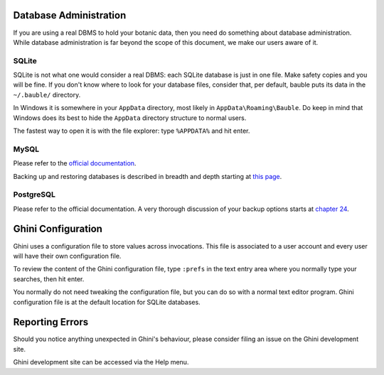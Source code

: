 Database Administration
--------------------------

If you are using a real DBMS to hold your botanic data, then you need do
something about database administration. While database administration is
far beyond the scope of this document, we make our users aware of it.

SQLite
======

SQLite is not what one would consider a real DBMS: each SQLite database is
just in one file. Make safety copies and you will be fine. If you don't know
where to look for your database files, consider that, per default, bauble
puts its data in the ``~/.bauble/`` directory.

In Windows it is somewhere in your ``AppData`` directory, most likely in
``AppData\Roaming\Bauble``. Do keep in mind that Windows does its best to
hide the ``AppData`` directory structure to normal users. 

The fastest way to open it is with the file explorer: type ``%APPDATA%`` and
hit enter.

MySQL
=====

Please refer to the `official documentation <https://mariadb.com/kb/en/the-mariadb-library/documentation/>`_.

Backing up and restoring databases is described in breadth and depth
starting at `this page
<https://mariadb.com/kb/en/the-mariadb-library/backing-up-and-restoring-databases/>`_.

PostgreSQL
==========

Please refer to the official documentation. A very thorough discussion of
your backup options starts at `chapter 24 <http://www.postgresql.org/docs/9.1/static/backup.html>`_.

Ghini Configuration
----------------------

Ghini uses a configuration file to store values across invocations. This
file is associated to a user account and every user will have their own
configuration file.

To review the content of the Ghini configuration file, type ``:prefs`` in
the text entry area where you normally type your searches, then hit enter.

You normally do not need tweaking the configuration file, but you can do so
with a normal text editor program. Ghini configuration file is at the
default location for SQLite databases.

Reporting Errors
----------------------

Should you notice anything unexpected in Ghini's behaviour, please consider
filing an issue on the Ghini development site.

Ghini development site can be accessed via the Help menu.
